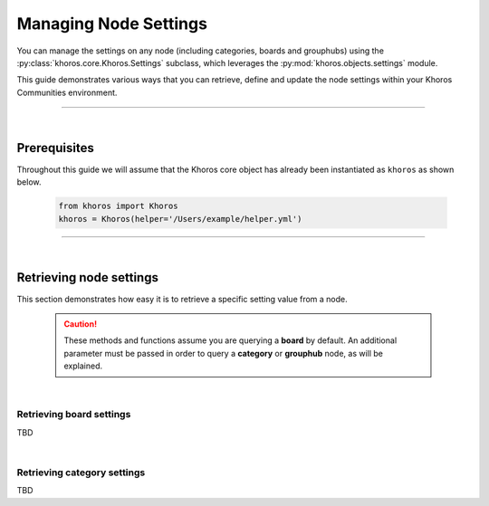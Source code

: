 Managing Node Settings
######################
You can manage the settings on any node (including categories, boards and grouphubs) using the :py:class:`khoros.core.Khoros.Settings` subclass, which leverages the :py:mod:`khoros.objects.settings` module. 

This guide demonstrates various ways that you can retrieve, define and update the node settings within your Khoros Communities environment. 

-----

|

Prerequisites
-------------
Throughout this guide we will assume that the Khoros core object has already been instantiated as ``khoros`` as shown below.

	.. code-block:: python
	
		 from khoros import Khoros
		 khoros = Khoros(helper='/Users/example/helper.yml')

-----

|

Retrieving node settings
------------------------
This section demonstrates how easy it is to retrieve a specific setting value from a node.

	.. caution:: These methods and functions assume you are querying a **board** by default. An additional parameter must be passed in order to query a **category** or **grouphub** node, as will be explained. 
	
|

Retrieving board settings
~~~~~~~~~~~~~~~~~~~~~~~~~
TBD

| 

Retrieving category settings
~~~~~~~~~~~~~~~~~~~~~~~~~~~~
TBD